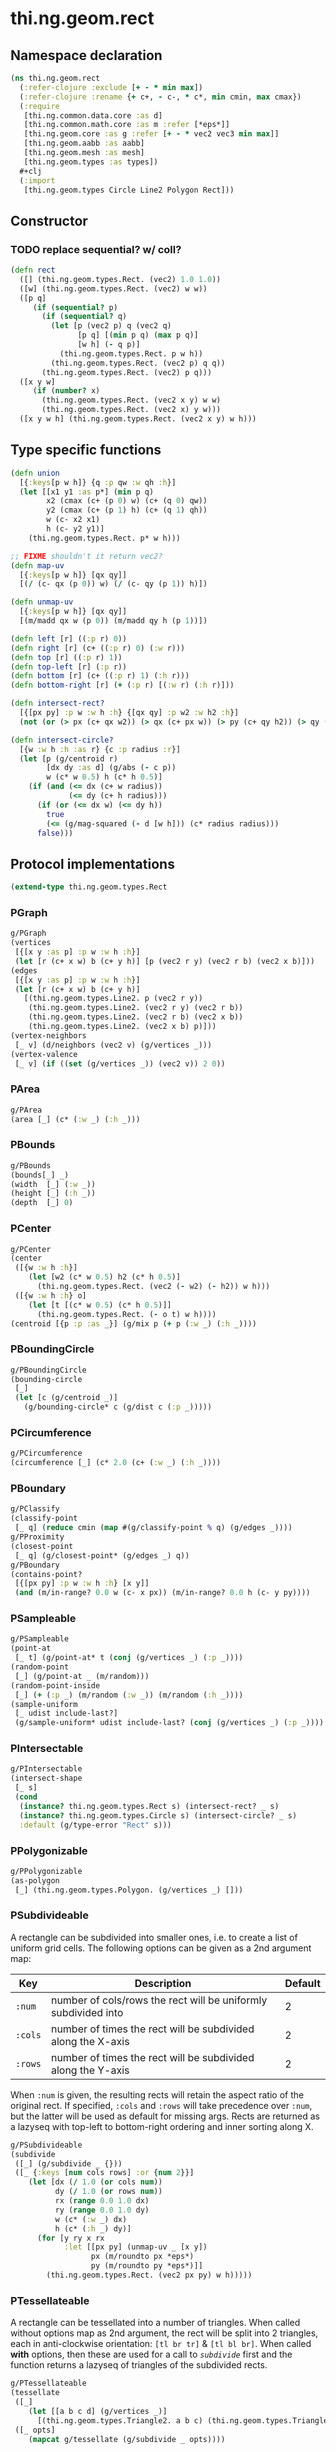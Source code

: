 #+SEQ_TODO:       TODO(t) INPROGRESS(i) WAITING(w@) | DONE(d) CANCELED(c@)
#+TAGS:           Write(w) Update(u) Fix(f) Check(c) noexport(n)
#+EXPORT_EXCLUDE_TAGS: noexport

* thi.ng.geom.rect
** Namespace declaration
#+BEGIN_SRC clojure :tangle babel/src-cljx/thi/ng/geom/rect.cljx :mkdirp yes :padline no
  (ns thi.ng.geom.rect
    (:refer-clojure :exclude [+ - * min max])
    (:refer-clojure :rename {+ c+, - c-, * c*, min cmin, max cmax})
    (:require
     [thi.ng.common.data.core :as d]
     [thi.ng.common.math.core :as m :refer [*eps*]]
     [thi.ng.geom.core :as g :refer [+ - * vec2 vec3 min max]]
     [thi.ng.geom.aabb :as aabb]
     [thi.ng.geom.mesh :as mesh]
     [thi.ng.geom.types :as types])
    ,#+clj
    (:import
     [thi.ng.geom.types Circle Line2 Polygon Rect]))
#+END_SRC
** Constructor
*** TODO replace sequential? w/ coll?
#+BEGIN_SRC clojure :tangle babel/src-cljx/thi/ng/geom/rect.cljx
  (defn rect
    ([] (thi.ng.geom.types.Rect. (vec2) 1.0 1.0))
    ([w] (thi.ng.geom.types.Rect. (vec2) w w))
    ([p q]
       (if (sequential? p)
         (if (sequential? q)
           (let [p (vec2 p) q (vec2 q)
                 [p q] [(min p q) (max p q)]
                 [w h] (- q p)]
             (thi.ng.geom.types.Rect. p w h))
           (thi.ng.geom.types.Rect. (vec2 p) q q))
         (thi.ng.geom.types.Rect. (vec2) p q)))
    ([x y w]
       (if (number? x)
         (thi.ng.geom.types.Rect. (vec2 x y) w w)
         (thi.ng.geom.types.Rect. (vec2 x) y w)))
    ([x y w h] (thi.ng.geom.types.Rect. (vec2 x y) w h)))
#+END_SRC
** Type specific functions
#+BEGIN_SRC clojure :tangle babel/src-cljx/thi/ng/geom/rect.cljx
  (defn union
    [{:keys[p w h]} {q :p qw :w qh :h}]
    (let [[x1 y1 :as p*] (min p q)
          x2 (cmax (c+ (p 0) w) (c+ (q 0) qw))
          y2 (cmax (c+ (p 1) h) (c+ (q 1) qh))
          w (c- x2 x1)
          h (c- y2 y1)]
      (thi.ng.geom.types.Rect. p* w h)))
  
  ;; FIXME shouldn't it return vec2?
  (defn map-uv
    [{:keys[p w h]} [qx qy]]
    [(/ (c- qx (p 0)) w) (/ (c- qy (p 1)) h)])
  
  (defn unmap-uv
    [{:keys[p w h]} [qx qy]]
    [(m/madd qx w (p 0)) (m/madd qy h (p 1))])
  
  (defn left [r] ((:p r) 0))
  (defn right [r] (c+ ((:p r) 0) (:w r)))
  (defn top [r] ((:p r) 1))
  (defn top-left [r] (:p r))
  (defn bottom [r] (c+ ((:p r) 1) (:h r)))
  (defn bottom-right [r] (+ (:p r) [(:w r) (:h r)]))
  
  (defn intersect-rect?
    [{[px py] :p w :w h :h} {[qx qy] :p w2 :w h2 :h}]
    (not (or (> px (c+ qx w2)) (> qx (c+ px w)) (> py (c+ qy h2)) (> qy (c+ py h)))))
  
  (defn intersect-circle?
    [{w :w h :h :as r} {c :p radius :r}]
    (let [p (g/centroid r)
          [dx dy :as d] (g/abs (- c p))
          w (c* w 0.5) h (c* h 0.5)]
      (if (and (<= dx (c+ w radius))
               (<= dy (c+ h radius)))
        (if (or (<= dx w) (<= dy h))
          true
          (<= (g/mag-squared (- d [w h])) (c* radius radius)))
        false)))
#+END_SRC
** Protocol implementations
#+BEGIN_SRC clojure :tangle babel/src-cljx/thi/ng/geom/rect.cljx
  (extend-type thi.ng.geom.types.Rect
#+END_SRC
*** PGraph
#+BEGIN_SRC clojure :tangle babel/src-cljx/thi/ng/geom/rect.cljx
  g/PGraph
  (vertices
   [{[x y :as p] :p w :w h :h}]
   (let [r (c+ x w) b (c+ y h)] [p (vec2 r y) (vec2 r b) (vec2 x b)]))
  (edges
   [{[x y :as p] :p w :w h :h}]
   (let [r (c+ x w) b (c+ y h)]
     [(thi.ng.geom.types.Line2. p (vec2 r y))
      (thi.ng.geom.types.Line2. (vec2 r y) (vec2 r b))
      (thi.ng.geom.types.Line2. (vec2 r b) (vec2 x b))
      (thi.ng.geom.types.Line2. (vec2 x b) p)]))
  (vertex-neighbors
   [_ v] (d/neighbors (vec2 v) (g/vertices _)))
  (vertex-valence
   [_ v] (if ((set (g/vertices _)) (vec2 v)) 2 0))
#+END_SRC
*** PArea
#+BEGIN_SRC clojure :tangle babel/src-cljx/thi/ng/geom/rect.cljx
  g/PArea
  (area [_] (c* (:w _) (:h _)))
#+END_SRC
*** PBounds
#+BEGIN_SRC clojure :tangle babel/src-cljx/thi/ng/geom/rect.cljx
  g/PBounds
  (bounds[_] _)
  (width  [_] (:w _))
  (height [_] (:h _))
  (depth  [_] 0)
#+END_SRC
*** PCenter
#+BEGIN_SRC clojure :tangle babel/src-cljx/thi/ng/geom/rect.cljx
  g/PCenter
  (center
   ([{w :w h :h}]
      (let [w2 (c* w 0.5) h2 (c* h 0.5)]
        (thi.ng.geom.types.Rect. (vec2 (- w2) (- h2)) w h)))
   ([{w :w h :h} o]
      (let [t [(c* w 0.5) (c* h 0.5)]]
        (thi.ng.geom.types.Rect. (- o t) w h))))
  (centroid [{p :p :as _}] (g/mix p (+ p (:w _) (:h _))))
#+END_SRC
*** PBoundingCircle
#+BEGIN_SRC clojure :tangle babel/src-cljx/thi/ng/geom/rect.cljx
  g/PBoundingCircle
  (bounding-circle
   [_]
   (let [c (g/centroid _)]
     (g/bounding-circle* c (g/dist c (:p _)))))
#+END_SRC
*** PCircumference
#+BEGIN_SRC clojure :tangle babel/src-cljx/thi/ng/geom/rect.cljx
  g/PCircumference
  (circumference [_] (c* 2.0 (c+ (:w _) (:h _))))
#+END_SRC
*** PBoundary
#+BEGIN_SRC clojure :tangle babel/src-cljx/thi/ng/geom/rect.cljx
  g/PClassify
  (classify-point
   [_ q] (reduce cmin (map #(g/classify-point % q) (g/edges _))))
  g/PProximity
  (closest-point
   [_ q] (g/closest-point* (g/edges _) q))
  g/PBoundary
  (contains-point?
   [{[px py] :p w :w h :h} [x y]]
   (and (m/in-range? 0.0 w (c- x px)) (m/in-range? 0.0 h (c- y py))))
#+END_SRC
*** PSampleable
#+BEGIN_SRC clojure :tangle babel/src-cljx/thi/ng/geom/rect.cljx
  g/PSampleable
  (point-at
   [_ t] (g/point-at* t (conj (g/vertices _) (:p _))))
  (random-point
   [_] (g/point-at _ (m/random)))
  (random-point-inside
   [_] (+ (:p _) (m/random (:w _)) (m/random (:h _))))
  (sample-uniform
   [_ udist include-last?]
   (g/sample-uniform* udist include-last? (conj (g/vertices _) (:p _))))
#+END_SRC
*** PIntersectable
#+BEGIN_SRC clojure :tangle babel/src-cljx/thi/ng/geom/rect.cljx
  g/PIntersectable
  (intersect-shape
   [_ s]
   (cond
    (instance? thi.ng.geom.types.Rect s) (intersect-rect? _ s)
    (instance? thi.ng.geom.types.Circle s) (intersect-circle? _ s)
    :default (g/type-error "Rect" s)))
#+END_SRC
*** PPolygonizable
#+BEGIN_SRC clojure :tangle babel/src-cljx/thi/ng/geom/rect.cljx
  g/PPolygonizable
  (as-polygon
   [_] (thi.ng.geom.types.Polygon. (g/vertices _) []))
#+END_SRC
*** PSubdivideable
    A rectangle can be subdivided into smaller ones, i.e. to create a
    list of uniform grid cells. The following options can be given as
    a 2nd argument map:

    | Key     | Description                                                    | Default |
    |---------+----------------------------------------------------------------+---------|
    | =:num=  | number of cols/rows the rect will be uniformly subdivided into |       2 |
    | =:cols= | number of times the rect will be subdivided along the X-axis   |       2 |
    | =:rows= | number of times the rect will be subdivided along the Y-axis   |       2 |

    When =:num= is given, the resulting rects will retain the aspect
    ratio of the original rect. If specified, =:cols= and =:rows= will
    take precedence over =:num=, but the latter will be used as
    default for missing args. Rects are returned as a lazyseq with
    top-left to bottom-right ordering and inner sorting along X.

#+BEGIN_SRC clojure :tangle babel/src-cljx/thi/ng/geom/rect.cljx
  g/PSubdivideable
  (subdivide
   ([_] (g/subdivide _ {}))
   ([_ {:keys [num cols rows] :or {num 2}}]
      (let [dx (/ 1.0 (or cols num))
            dy (/ 1.0 (or rows num))
            rx (range 0.0 1.0 dx)
            ry (range 0.0 1.0 dy)
            w (c* (:w _) dx)
            h (c* (:h _) dy)]
        (for [y ry x rx
              :let [[px py] (unmap-uv _ [x y])
                    px (m/roundto px *eps*)
                    py (m/roundto py *eps*)]]
          (thi.ng.geom.types.Rect. (vec2 px py) w h)))))
#+END_SRC
*** PTessellateable
    A rectangle can be tessellated into a number of triangles. When
    called without options map as 2nd argument, the rect will be split
    into 2 triangles, each in anti-clockwise orientation: =[tl br tr]=
    & =[tl bl br]=. When called *with* options, then these are used
    for a call to [[PSubdivideable][=subdivide=]] first and the function returns a lazyseq
    of triangles of the subdivided rects.
#+BEGIN_SRC clojure :tangle babel/src-cljx/thi/ng/geom/rect.cljx
  g/PTessellateable
  (tessellate
   ([_]
      (let [[a b c d] (g/vertices _)]
        [(thi.ng.geom.types.Triangle2. a b c) (thi.ng.geom.types.Triangle2. a c d)]))
   ([_ opts]
      (mapcat g/tessellate (g/subdivide _ opts))))
#+END_SRC
*** PMeshable
#+BEGIN_SRC clojure :tangle babel/src-cljx/thi/ng/geom/rect.cljx
  g/PMeshable
  (as-mesh
   [_]
   (let [[a b c d] (g/vertices _)]
     (mesh/mesh2 [a b c] [a c d])))
#+END_SRC
*** PExtrudeable
    Extruding a rectangle along the Z-axis results in a 3D mesh
    implementation. The =extrude= function supports the following
    options, given as parameter map:

    | Key       | Description                             | Default |
    |-----------+-----------------------------------------+---------|
    | =:depth=  | extrusion depth along positive Z        |     1.0 |
    | =:scale=  | scale factor of rect at extrusion depth |     1.0 |
    | =:offset= | extrusion vector (overrides :depth)     |     nil |

    The process results is bevelled forms for =:scale= values other
    than 1.0.
#+BEGIN_SRC clojure :tangle babel/src-cljx/thi/ng/geom/rect.cljx
  g/PExtrudeable
  (extrude
   [_ {:keys [depth scale offset] :or {depth 1.0 scale 1.0}}]
   (if (and (= scale 1.0) (nil? offset))
     (g/as-mesh
      (thi.ng.geom.types.AABB.
       (vec3 (:p _))
       (vec3 (:w _) (:h _) depth)))
     (let [offset (or offset (vec3 0 0 depth))
           [a b c d] (mapv vec3 (g/vertices _))
           [a2 b2 c2 d2] (->> (g/scale-size _ scale)
                              (g/vertices)
                              (map #(+ offset %)))]
       (mesh/mesh3
        [a c b] [a d c]       ;;back
        [a2 b2 c2] [a2 c2 d2] ;; front
        [a d2 d] [a a2 d2]    ;; left
        [b2 c c2] [b2 b c]    ;; right
        [a b2 a2] [a b b2]    ;; top
        [d d2 c2] [d c2 c]    ;; bottom
        ))))
#+END_SRC
*** TODO PTransformable
#+BEGIN_SRC clojure :tangle babel/src-cljx/thi/ng/geom/rect.cljx
  g/PTransformable
  (scale
   ([_ s]
      (if (number? s)
        (thi.ng.geom.types.Rect.
         (* (:p _) s) (c* (:w _) s) (c* (:h _) s))
        (thi.ng.geom.types.Rect.
         (* (:p _) s) (c* (:w _) (nth s 0 0)) (c* (:h _) (nth s 1 0)))))
   ([_ a b]
      (if (number? a)
        (thi.ng.geom.types.Rect.
         (* (:p _) a b) (c* (:w _) a) (c* (:h _) b))
        (thi.ng.geom.types.Rect.
         (* (:p _) a b)
         (c* (:w _) (nth a 0 0) (nth b 0 0))
         (c* (:h _) (nth a 1 0) (nth b 1 0))))))
  (scale-size
   [{w :w h :h :as _} s]
   (let [[w2 h2] (if (number? s)
                   [(c* w s) (c* h s)]
                   [(c* w (nth s 0 0)) (c* h (nth s 1 0))])]
     (thi.ng.geom.types.Rect.
       (g/madd (vec2 w2 h2) -0.5 (g/centroid _)) w2 h2)))
#+END_SRC
*** End of implementations                                         :noexport:
#+BEGIN_SRC clojure :tangle babel/src-cljx/thi/ng/geom/rect.cljx
  )
#+END_SRC
